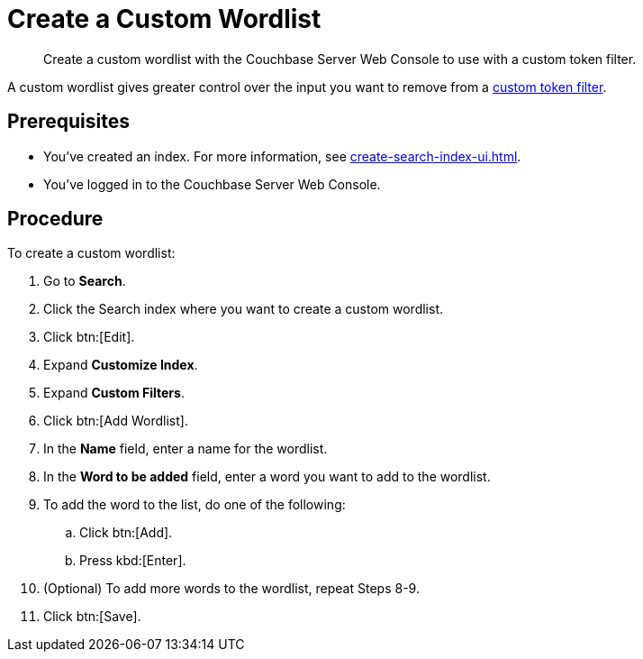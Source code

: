 = Create a Custom Wordlist 
:page-topic-type: guide
:description: Create a custom wordlist with the Couchbase Server Web Console to use with a custom token filter.

[abstract]
{description}

A custom wordlist gives greater control over the input you want to remove from a xref:create-custom-token-filter.adoc[custom token filter].

== Prerequisites 

* You've created an index.
For more information, see xref:create-search-index-ui.adoc[].

* You've logged in to the Couchbase Server Web Console. 

== Procedure 

To create a custom wordlist: 

. Go to *Search*. 
. Click the Search index where you want to create a custom wordlist.
. Click btn:[Edit].
. Expand *Customize Index*.
. Expand *Custom Filters*. 
. Click btn:[Add Wordlist].
. In the *Name* field, enter a name for the wordlist. 
. In the *Word to be added* field, enter a word you want to add to the wordlist. 
. To add the word to the list, do one of the following: 
.. Click btn:[Add].
.. Press kbd:[Enter]. 
. (Optional) To add more words to the wordlist, repeat Steps 8-9. 
. Click btn:[Save].